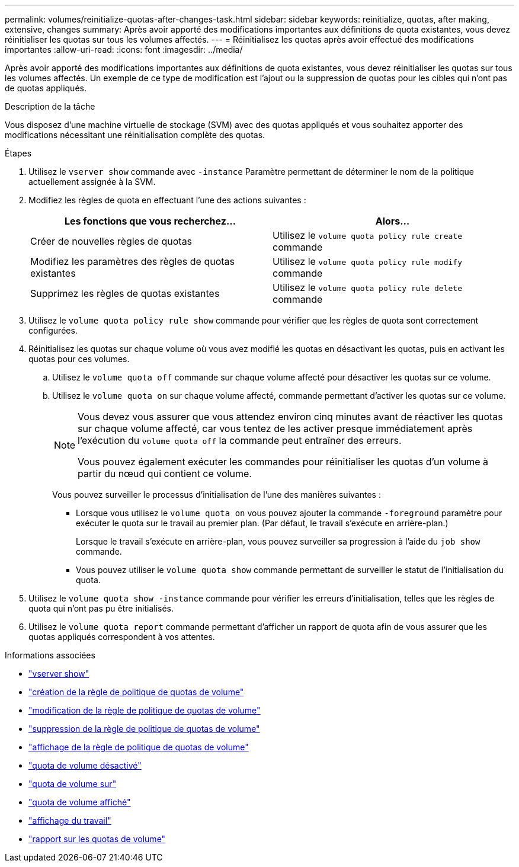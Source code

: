 ---
permalink: volumes/reinitialize-quotas-after-changes-task.html 
sidebar: sidebar 
keywords: reinitialize, quotas, after making, extensive, changes 
summary: Après avoir apporté des modifications importantes aux définitions de quota existantes, vous devez réinitialiser les quotas sur tous les volumes affectés. 
---
= Réinitialisez les quotas après avoir effectué des modifications importantes
:allow-uri-read: 
:icons: font
:imagesdir: ../media/


[role="lead"]
Après avoir apporté des modifications importantes aux définitions de quota existantes, vous devez réinitialiser les quotas sur tous les volumes affectés. Un exemple de ce type de modification est l'ajout ou la suppression de quotas pour les cibles qui n'ont pas de quotas appliqués.

.Description de la tâche
Vous disposez d'une machine virtuelle de stockage (SVM) avec des quotas appliqués et vous souhaitez apporter des modifications nécessitant une réinitialisation complète des quotas.

.Étapes
. Utilisez le `vserver show` commande avec `-instance` Paramètre permettant de déterminer le nom de la politique actuellement assignée à la SVM.
. Modifiez les règles de quota en effectuant l'une des actions suivantes :
+
[cols="2*"]
|===
| Les fonctions que vous recherchez... | Alors... 


 a| 
Créer de nouvelles règles de quotas
 a| 
Utilisez le `volume quota policy rule create` commande



 a| 
Modifiez les paramètres des règles de quotas existantes
 a| 
Utilisez le `volume quota policy rule modify` commande



 a| 
Supprimez les règles de quotas existantes
 a| 
Utilisez le `volume quota policy rule delete` commande

|===
. Utilisez le `volume quota policy rule show` commande pour vérifier que les règles de quota sont correctement configurées.
. Réinitialisez les quotas sur chaque volume où vous avez modifié les quotas en désactivant les quotas, puis en activant les quotas pour ces volumes.
+
.. Utilisez le `volume quota off` commande sur chaque volume affecté pour désactiver les quotas sur ce volume.
.. Utilisez le `volume quota on` sur chaque volume affecté, commande permettant d'activer les quotas sur ce volume.
+
[NOTE]
====
Vous devez vous assurer que vous attendez environ cinq minutes avant de réactiver les quotas sur chaque volume affecté, car vous tentez de les activer presque immédiatement après l'exécution du `volume quota off` la commande peut entraîner des erreurs.

Vous pouvez également exécuter les commandes pour réinitialiser les quotas d'un volume à partir du nœud qui contient ce volume.

====
+
Vous pouvez surveiller le processus d'initialisation de l'une des manières suivantes :

+
*** Lorsque vous utilisez le `volume quota on` vous pouvez ajouter la commande `-foreground` paramètre pour exécuter le quota sur le travail au premier plan. (Par défaut, le travail s'exécute en arrière-plan.)
+
Lorsque le travail s'exécute en arrière-plan, vous pouvez surveiller sa progression à l'aide du `job show` commande.

*** Vous pouvez utiliser le `volume quota show` commande permettant de surveiller le statut de l'initialisation du quota.




. Utilisez le `volume quota show -instance` commande pour vérifier les erreurs d'initialisation, telles que les règles de quota qui n'ont pas pu être initialisés.
. Utilisez le `volume quota report` commande permettant d'afficher un rapport de quota afin de vous assurer que les quotas appliqués correspondent à vos attentes.


.Informations associées
* link:https://docs.netapp.com/us-en/ontap-cli/vserver-show.html["vserver show"^]
* link:https://docs.netapp.com/us-en/ontap-cli/volume-quota-policy-rule-create.html["création de la règle de politique de quotas de volume"^]
* link:https://docs.netapp.com/us-en/ontap-cli/volume-quota-policy-rule-modify.html["modification de la règle de politique de quotas de volume"^]
* link:https://docs.netapp.com/us-en/ontap-cli/volume-quota-policy-rule-delete.html["suppression de la règle de politique de quotas de volume"^]
* link:https://docs.netapp.com/us-en/ontap-cli/volume-quota-policy-rule-show.html["affichage de la règle de politique de quotas de volume"^]
* link:https://docs.netapp.com/us-en/ontap-cli/volume-quota-off.html["quota de volume désactivé"^]
* link:https://docs.netapp.com/us-en/ontap-cli/volume-quota-on.html["quota de volume sur"^]
* link:https://docs.netapp.com/us-en/ontap-cli/volume-quota-show.html["quota de volume affiché"^]
* link:https://docs.netapp.com/us-en/ontap-cli/job-show.html["affichage du travail"^]
* link:https://docs.netapp.com/us-en/ontap-cli/volume-quota-report.html["rapport sur les quotas de volume"^]

